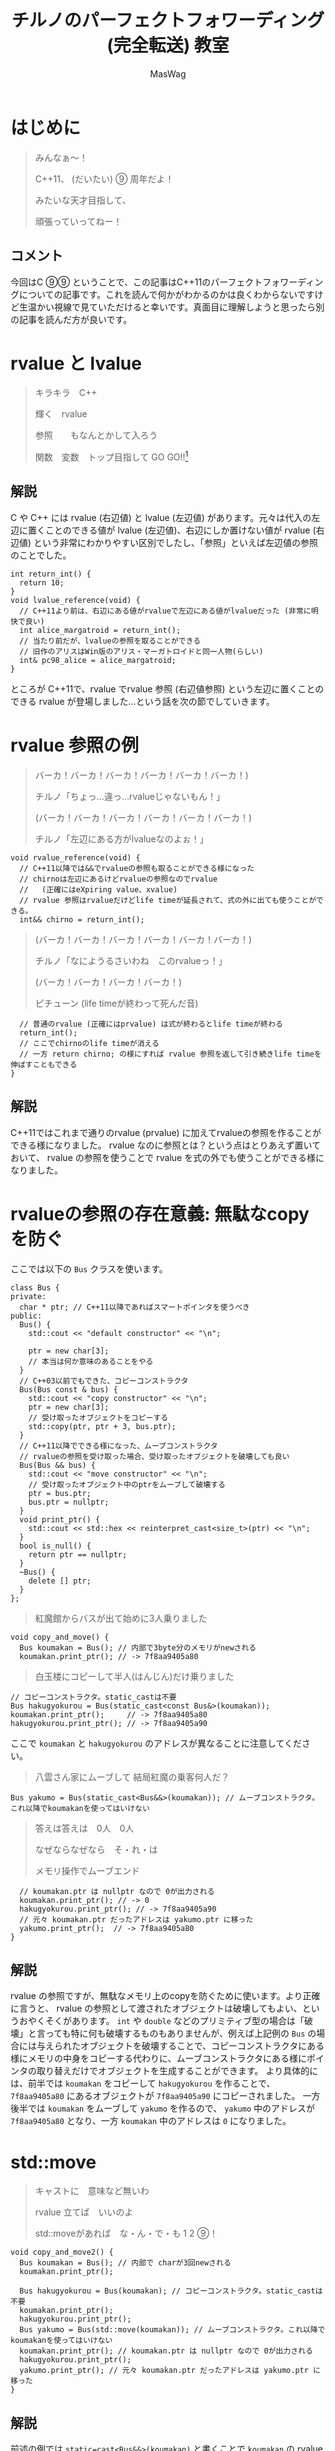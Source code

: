 #+TITLE: チルノのパーフェクトフォワーディング (完全転送) 教室
#+AUTHOR: MasWag

* COMMENT Materials

** https://cpprefjp.github.io/lang/cpp11/rvalue_ref_and_move_semantics.

** https://qiita.com/rinse_/items/cffa87016b7de49391ae

** https://timsong-cpp.github.io/cppwp/n3337/basic.lval

** https://cpplover.blogspot.com/2009/11/rvalue-reference_23.html

** NRVO?

* はじめに

#+begin_quote
みんなぁ～！　

C++11、 (だいたい) ⑨  周年だよ！

\ruby[`あたい`]{|値|}みたいな天才目指して、

頑張っていってねー！
#+end_quote

** コメント

今回はC ⑨⑨ ということで、この記事はC++11のパーフェクトフォワーディングについての記事です。これを読んで何かがわかるのかは良くわからないですけど生温かい視線で見ていただけると幸いです。真面目に理解しようと思ったら別の記事を読んだ方が良いです。

* rvalue と lvalue

#+begin_quote
キラキラ　C++

輝く　rvalue

参照　\ruby[`右辺値`]{|rvalue|}　もなんとかして入ろう

関数　変数　トップ目指して GO GO!!\footnote{この記事はC++11についての記事です。Go言語は関係ない}
#+end_quote

** 解説

C や C++ には rvalue (右辺値) と lvalue (左辺値) があります。元々は代入の左辺に置くことのできる値が lvalue (左辺値)、右辺にしか置けない値が rvalue (右辺値) という非常にわかりやすい区別でしたし、「参照」といえば左辺値の参照のことでした。

#+BEGIN_SRC c++
  int return_int() {
    return 10;
  }
  void lvalue_reference(void) {
    // C++11より前は、右辺にある値がrvalueで左辺にある値がlvalueだった (非常に明快で良い)
    int alice_margatroid = return_int();
    // 当たり前だが、lvalueの参照を取ることができる
    // 旧作のアリスはWin版のアリス・マーガトロイドと同一人物(らしい)
    int& pc98_alice = alice_margatroid;
  }
#+END_SRC

ところが C++11で、rvalue でrvalue 参照 (右辺値参照) という左辺に置くことのできる rvalue が登場しました…という話を次の節でしていきます。

* rvalue 参照の例

#+begin_quote
バーカ！バーカ！バーカ！バーカ！バーカ！バーカ！)

チルノ「ちょっ…違っ…rvalueじゃないもん！」

(バーカ！バーカ！バーカ！バーカ！バーカ！バーカ！)

チルノ「左辺にある方がlvalueなのよぉ！」
#+end_quote

#+BEGIN_SRC c++
  void rvalue_reference(void) {
    // C++11以降では&&でrvalueの参照も取ることができる様になった
    // chirnoは左辺にあるけどrvalueの参照なのでrvalue
    //   (正確にはeXpiring value、xvalue)
    // rvalue 参照はrvalueだけどlife timeが延長されて、式の外に出ても使うことができる。
    int&& chirno = return_int();
#+END_SRC

#+begin_quote
(バーカ！バーカ！バーカ！バーカ！バーカ！バーカ！)

チルノ「なにようるさいわね　このrvalueっ！」

(バーカ！バーカ！バーカ！バーカ！)

ピチューン (life timeが終わって死んだ音)
#+end_quote

#+BEGIN_SRC c++
    // 普通のrvalue (正確にはprvalue) は式が終わるとlife timeが終わる
    return_int();
    // ここでchirnoのlife timeが消える
    // 一方 return chirno; の様にすれば rvalue 参照を返して引き続きlife timeを伸ばすこともできる
  }
#+END_SRC

** 解説

C++11ではこれまで通りのrvalue (prvalue) に加えてrvalueの参照を作ることができる様になりました。 rvalue なのに参照とは？という点はとりあえず置いておいて、 rvalue の参照を使うことで rvalue を式の外でも使うことができる様になりました。

* rvalueの参照の存在意義: 無駄なcopyを防ぐ
  :PROPERTIES:
  :header-args: :noweb-ref PREVENT_COPY
  :END:

ここでは以下の =Bus= クラスを使います。

#+BEGIN_SRC c++
  class Bus {
  private:
    char * ptr; // C++11以降であればスマートポインタを使うべき
  public:
    Bus() {
      std::cout << "default constructor" << "\n";

      ptr = new char[3];
      // 本当は何か意味のあることをやる
    }
    // C++03以前でもできた、コピーコンストラクタ
    Bus(Bus const & bus) {
      std::cout << "copy constructor" << "\n";
      ptr = new char[3];
      // 受け取ったオブジェクトをコピーする
      std::copy(ptr, ptr + 3, bus.ptr);
    }
    // C++11以降でできる様になった、ムーブコンストラクタ
    // rvalueの参照を受け取った場合、受け取ったオブジェクトを破壊しても良い
    Bus(Bus && bus) {
      std::cout << "move constructor" << "\n";
      // 受け取ったオブジェクト中のptrをムーブして破壊する
      ptr = bus.ptr;
      bus.ptr = nullptr;
    }
    void print_ptr() {
      std::cout << std::hex << reinterpret_cast<size_t>(ptr) << "\n";
    }
    bool is_null() {
      return ptr == nullptr;
    }
    ~Bus() {
      delete [] ptr;
    }
  };
#+END_SRC

#+begin_quote
紅魔館からバスが出て始めに3人乗りました
#+end_quote

#+BEGIN_SRC c++
  void copy_and_move() {
    Bus koumakan = Bus(); // 内部で3byte分のメモリがnewされる
    koumakan.print_ptr(); // -> 7f8aa9405a80
#+END_SRC

#+begin_quote
白玉楼にコピーして半人(はんじん)だけ乗りました
#+end_quote

#+BEGIN_SRC c++
    // コピーコンストラクタ。static_castは不要
    Bus hakugyokurou = Bus(static_cast<const Bus&>(koumakan));
    koumakan.print_ptr();     // -> 7f8aa9405a80
    hakugyokurou.print_ptr(); // -> 7f8aa9405a90
#+END_SRC

ここで =koumakan= と =hakugyokurou= のアドレスが異なることに注意してください。

#+begin_quote
八雲さん家にムーブして 結局紅魔の乗客何人だ？
#+end_quote

#+BEGIN_SRC c++
    Bus yakumo = Bus(static_cast<Bus&&>(koumakan)); // ムーブコンストラクタ。これ以降でkoumakanを使ってはいけない
#+END_SRC

#+begin_quote
答えは答えは　0人　0人

なぜならなぜなら　そ・れ・は

メモリ操作でムーブエンド
#+end_quote

#+BEGIN_SRC c++
  // koumakan.ptr は nullptr なので 0が出力される
  koumakan.print_ptr(); // -> 0
  hakugyokurou.print_ptr(); // -> 7f8aa9405a90
  // 元々 koumakan.ptr だったアドレスは yakumo.ptr に移った
  yakumo.print_ptr();  // -> 7f8aa9405a80
}
#+END_SRC

** 解説

rvalue の参照ですが、無駄なメモリ上のcopyを防ぐために使います。より正確に言うと、 rvalue の参照として渡されたオブジェクトは破壊してもよい、というおやくそくがあります。 =int= や =double= などのプリミティブ型の場合は「破壊」と言っても特に何も破壊するものもありませんが、例えば上記例の =Bus= の場合には与えられたオブジェクトを破壊することで、コピーコンストラクタにある様にメモリの中身をコピーする代わりに、ムーブコンストラクタにある様にポインタの取り替えだけでオブジェクトを生成することができます。
より具体的には、前半では =koumakan= をコピーして =hakugyokurou= を作ることで、 =7f8aa9405a80= にあるオブジェクトが =7f8aa9405a90= にコピーされました。
一方後半では  =koumakan= をムーブして =yakumo= を作るので、 =yakumo= 中のアドレスが =7f8aa9405a80= となり、一方 =koumakan= 中のアドレスは =0= になりました。

* std::move

#+begin_quote
キャストに　意味など無いわ

rvalue 立てば　いいのよ

std::moveがあれば　な・ん・で・も 1 2 ⑨！
#+end_quote

#+NAME: MOVE
#+BEGIN_SRC c++
  void copy_and_move2() {
    Bus koumakan = Bus(); // 内部で charが3回newされる
    koumakan.print_ptr();

    Bus hakugyokurou = Bus(koumakan); // コピーコンストラクタ。static_castは不要
    koumakan.print_ptr();
    hakugyokurou.print_ptr();
    Bus yakumo = Bus(std::move(koumakan)); // ムーブコンストラクタ。これ以降でkoumakanを使ってはいけない
    koumakan.print_ptr(); // koumakan.ptr は nullptr なので 0が出力される
    hakugyokurou.print_ptr();
    yakumo.print_ptr(); // 元々 koumakan.ptr だったアドレスは yakumo.ptr に移った
  }
#+END_SRC

** 解説

前述の例では =static=cast<Bus&&>(koumakan)= と書くことで =koumakan= の rvalue 参照を得ていましたが、これを毎回書くのはなかなか長いです。そこで出てくるのが標準ライブラリの =std::move= です。結局やっていることは =static_cast= と同じですが、 =std::move= を使うことで前述の例を以下の様に短かく書くことができます。

* Universal参照: みんな大好きテンプレート

ここからは rvalue 参照や lvalue 参照とテンプレートの関係について見ていきます。

#+begin_quote
くるくる　template　ぐるぐる　頭回る

だって　\ruby[`つぶら目玉`]{|&|}　二つ(まで)しかないのに

三本の \ruby[`針`]{|&|} なんて　ちんぷんかん
#+end_quote

#+NAME: UNIVERSAL_REFERENCE
#+BEGIN_SRC c++
  template<typename T>
  void print_if_ref(T&&) { // T 自体は lvalue 参照か 参照ではない型になる。今回の例では T は int& か intのどちらかになる
    // この static_assert の中身はC++17が必要
    static_assert(std::disjunction<std::negation<std::is_reference<T>>, std::is_lvalue_reference<T>>::value, "T is not an rvalue reference."); // T自体は参照ならばつねに lvalue の参照になる
    if (std::is_lvalue_reference<T&&>::value) { // T が int& の場合、 T&& は int& になる (T&&& -> T& と私は覚えた)
      std::cout << "lvalue ref" << std::endl;
    } else if(std::is_rvalue_reference<T&&>::value) { // T が int の場合、 T&& は int&& になる
      std::cout << "rvalue ref" << std::endl;
    }
  }

  void universal() {
    int chirno = 9;
    print_if_ref(chirno); // -> lvalue ref
    print_if_ref(9); // -> rvalue ref
    int& chirno_ref = chirno;
    print_if_ref(chirno_ref); // -> lvalue ref
  }
#+END_SRC

** 解説

みんな大好きテンプレート、 rvalue 参照とはどう組み合わせれば良いでしょうか？より具体的には、 lvalue を渡したら lvalue の参照として、rvalue を渡したら rvalue の参照として扱える様なテンプレート関数を書きたいです。

ここで出てくるのがUniversal参照です。Universal参照ではテンプレート引数 =T= に対して =T&&= と書くことで、 =T= が lvalue の場合は lvalue の参照に、 =T= が rvalue の場合は rvalue の参照として扱われます。

なお、Universal参照はテンプレートのみではなく、C++11で意味の変わった =auto= でも同様に使うことができます。

* パーフェクトフォワーディング

#+begin_quote
次々　参照出る　まだまだ　授業続く

凍る　部屋の中

参照の左辺も右辺も　気にせず

ゆっくりしていってね!!!
#+end_quote

#+NAME: PERFECT_FORWARDING
#+BEGIN_SRC c++
  template<typename T>
  void universal_pass(T&& a) {
    print_if_ref(a); // そのまま渡す
  }

  template<typename T>
  void move_pass(T&& a) {
    print_if_ref(std::move(a)); // std::moveで渡す
  }

  template<typename T>
  void perfect_forwarding_pass(T&& a) {
    print_if_ref(std::forward<T>(a)); // std::forwardで渡す
  }

  void perfect_forward() {
    int chirno = 9;
    // そのまま渡す。仮引数は lvalue として解釈される。
    universal_pass(chirno); // -> lvalue ref
    universal_pass(9); // -> lvalue ref

    // std::move で渡す。std::moveでは rvalue の参照にキャストするので、rvalueとして渡される。
    move_pass(chirno); // -> rvalue ref
    move_pass(9); // -> rvalue ref

    // std::forward で渡す。受け取った変数が lvalue の参照か rvalue の参照かに応じて適切に関数に渡すことができる。
    perfect_forwarding_pass(chirno); // -> lvalue ref
    perfect_forwarding_pass(9); // -> rvalue ref
  }
#+END_SRC

** 解説

さて、ついにタイトルにもある perfect forwarding (完全転送) が出てきました。

Universal参照で受け取った、 lvalue か rvalue のどちらの参照かわからない変数を別の関数に渡す場合はどうしたら良いでしょうか。そのまま渡せば良い様な気もしますが、仮引数は lvalue として扱われてしまうため、 rvalue の参照を受け取ったときも lvalue として渡してしまいますし、じゃあ std::move で渡せば良いかというと、今度は rvalue の参照にキャストしてしまうので lvalue の参照を受け取った場合でも rvalue の参照として渡してしまいます。

ここで出てくるのが =std::forward= です。 =std::forward= は =T= の値を見て上手い具合にキャストをしてくれるので、受け取った変数が lvalue か rvalue のどちらの参照なのかに応じて、適切に渡すことができます。なお、 =std::forward= の中身はテンプレートの特殊化で頑張って実装している様です。

* まとめ

#+begin_quote
もうバカでいいわよ！知らないっ！
#+end_quote

* COMMENT Appendix

** Motivation of rvalue reference

#+BEGIN_SRC C++ :noweb yes :results output replace
  <<PREVENT_COPY>>

  int main(int argc, char *argv[])
  {
    copy_and_move();
    return 0;
  }

#+END_SRC

#+RESULTS:
: default constructor
: 7f8aa9405a80
: copy constructor
: 7f8aa9405a80
: 7f8aa9405a90
: move constructor
: 0
: 7f8aa9405a90
: 7f8aa9405a80

** std::move
  :PROPERTIES:
  :header-args: :C :flags "-std=c++17"
  :END:

#+BEGIN_SRC C++ :noweb yes :results output replace :includes "<iostream> <algorithm>"
  <<PREVENT_COPY>>
  <<MOVE>>

  int main(int argc, char *argv[])
  {
    copy_and_move2();
    return 0;
  }

#+END_SRC

#+RESULTS:
: default constructor
: 7fbffcc05a80
: copy constructor
: 7fbffcc05a80
: 7fbffcc05a90
: move constructor
: 0
: 7fbffcc05a90
: 7fbffcc05a80

** Universal references
  :PROPERTIES:
  :header-args: :C :flags "-std=c++17"
  :END:

#+BEGIN_SRC C++ :noweb yes :results output replace :includes "<iostream> <algorithm>"
  <<UNIVERSAL_REFERENCE>>

  int main(int argc, char *argv[])
  {
    universal();
    return 0;
  }

#+END_SRC

#+RESULTS:
: lvalue ref
: rvalue ref
: lvalue ref


** Perfect forwarding
  :PROPERTIES:
  :header-args: :flags "-std=c++17"
  :END:

#+BEGIN_SRC C++ :noweb yes :results output replace :includes "<iostream> <algorithm>"
<<UNIVERSAL_REFERENCE>>
<<PERFECT_FORWARDING>>

  int main(int argc, char *argv[])
  {
    perfect_forward();
    return 0;
  }
#+END_SRC

#+RESULTS:
: lvalue ref
: lvalue ref
: rvalue ref
: rvalue ref
: lvalue ref
: rvalue ref

* COMMENT Omitted 

** (バーカ！バーカ！バーカ！バーカ！バーカ！バーカ！)
チルノ「だからバカじゃないって言ってるでしょ！」
(バーカ！バーカ！バーカ！バーカ！バーカ！バーカ！)
チルノ「いい加減にしないと冷凍するわよ！」
(バーカ！バーカ！バーカ！バーカ！バーカ！バーカ！)
チルノ「そして粉々になって死ねばいいのよ！」
(バーカ！バーカ！バーカ！バーカ！)

** 霊夢んとこの100万円の壷を誰かが割っちゃった
永遠亭のえーりんが弁償しに来ましたよ
知らんぷりのイタズラてゐ 結局 賠償金額いくら？
答えは答えは　0円　0円
なぜならなぜなら　そ・れ・は
そんな壷あるわけない

** 常識超えたところに世界の真理がある
秘密の数字目・指・し・て 1！2！9ーーー！！

** ヘラヘラニヤけながらゲラゲラ笑いながら
うっざー！因幡ウサギ可愛げもないのに
新参の厨どもはホイ☆ホイ☆ホイ☆

** 再生百万回　もれなく　愚民なんて
どういう　ことなのよ　どっちらかって言うなら
サーバー管理も　お疲れさんってとこね

** わかった！アタイがあまりにも天才だから
嫉妬してるんでしょ～？
ほんと　しょうがないわねぇ
せっかくだからアタイの天才の秘訣を
ちょっとだけ教えてあげてもいいわよ？

** あらゆるあらゆるあらゆるあらゆる
あらゆる英知を
集めて集めて集めて集めて束ねても
あたいのあたいのあたいの
あたいのあたいの丈夫な
頭に頭に頭に頭にかなわない

** 朝飯朝飯朝飯朝飯
朝飯朝飯食べたら
赤子の赤子の赤子の赤子の手をひねる
あたいはあたいはあたいはあたいは
あたいはあたいは完璧
いわゆるいわゆるいわゆるいわゆるパーフェクト

** ひゃ～くおくちょうまん　バッチリ☆

** ヤマ　オチ　意味など無いわ
キャラクター立てば　いいのよ
元気があれば　な・ん・で・も 1！2！9ーーー！！

** くるくる　時計の針　ぐるぐる　頭回る
だって　つぶら目玉　二つしかないのに
三本の針なんて　ちんぷんかん

** 次々　問題出る　まだまだ　授業続く
凍る　部屋の中
ひんやりした温度も時間も　気にせず
ゆっくりしていってね!!!

** (バーカ！バーカ！　バーカ！バーカ！バーカ！バーカ！)
チルノ「バーカ！バーカ！」
(バーカ！バーカ！　バーカ！バーカ！バーカ！バーカ！)
チルノ「バーカ！バーカ！」
(バーカ！バーカ！　バーカ！バーカ！バーカ！バーカ！)
チルノ「もう馬鹿でいいわよ！知らないっ！！」
(バーカ！バーカ！バーカ！バーカ！)



* COMMENT Original

** みんなぁ～！　

*** チルノの算数教室始まるよー☆

*** あたいみたいな天才目指して、

*** 頑張っていってねー！

** キラキラ　ダイヤモンド　

*** 輝く　星のように

*** 栄光　志望校　なんとかして入ろう

*** 天才　秀才　トップ目指して GO GO!!

** （バーカ！バーカ！バーカ！バーカ！バーカ！バーカ！)

*** チルノ「ちょっ…違っ…馬鹿じゃないもん！」

*** (バーカ！バーカ！　バーカ！バーカ！バーカ！バーカ！)

*** チルノ「馬鹿って言う方が馬鹿なのよぉ！」

*** (バーカ！バーカ！バーカ！バーカ！バーカ！バーカ！)

*** チルノ「なにようるさいわね　この馬鹿っ！」

*** (バーカ！バーカ！バーカ！バーカ！)

** 紅魔館からバスが出て始めに3人乗りました

*** 白玉楼で一人降りて半人(はんじん)だけ乗りました

*** 八雲さん家で二人降りて 結局乗客合計何人だ？

*** 答えは答えは　0人　0人

*** なぜならなぜなら　そ・れ・は

*** 幻想郷にバス無い☆

** ヤマ　オチ　意味など無いわ

*** キャラクター立てば　いいのよ

*** 元気があれば　な・ん・で・も 1 2 9!

** くるくる　時計の針　ぐるぐる　頭回る

*** だって　つぶら目玉　二つしかないのに

*** 三本の針なんて　ちんぷんかん

*** 次々　問題出る　まだまだ　授業続く

*** 凍る　部屋の中

*** ひんやりした温度も時間も　気にせず

*** ゆっくりしていってね!!!

** (バーカ！バーカ！バーカ！バーカ！バーカ！バーカ！)
チルノ「だからバカじゃないって言ってるでしょ！」
(バーカ！バーカ！バーカ！バーカ！バーカ！バーカ！)
チルノ「いい加減にしないと冷凍するわよ！」
(バーカ！バーカ！バーカ！バーカ！バーカ！バーカ！)
チルノ「そして粉々になって死ねばいいのよ！」
(バーカ！バーカ！バーカ！バーカ！)

** 霊夢んとこの100万円の壷を誰かが割っちゃった
永遠亭のえーりんが弁償しに来ましたよ
知らんぷりのイタズラてゐ 結局 賠償金額いくら？
答えは答えは　0円　0円
なぜならなぜなら　そ・れ・は
そんな壷あるわけない

** 常識超えたところに世界の真理がある
秘密の数字目・指・し・て 1！2！9ーーー！！

** ヘラヘラニヤけながらゲラゲラ笑いながら
うっざー！因幡ウサギ可愛げもないのに
新参の厨どもはホイ☆ホイ☆ホイ☆

** 再生百万回　もれなく　愚民なんて
どういう　ことなのよ　どっちらかって言うなら
サーバー管理も　お疲れさんってとこね

** わかった！アタイがあまりにも天才だから
嫉妬してるんでしょ～？
ほんと　しょうがないわねぇ
せっかくだからアタイの天才の秘訣を
ちょっとだけ教えてあげてもいいわよ？

** あらゆるあらゆるあらゆるあらゆる
あらゆる英知を
集めて集めて集めて集めて束ねても
あたいのあたいのあたいの
あたいのあたいの丈夫な
頭に頭に頭に頭にかなわない

** 朝飯朝飯朝飯朝飯
朝飯朝飯食べたら
赤子の赤子の赤子の赤子の手をひねる
あたいはあたいはあたいはあたいは
あたいはあたいは完璧
いわゆるいわゆるいわゆるいわゆるパーフェクト

** ひゃ～くおくちょうまん　バッチリ☆

** ヤマ　オチ　意味など無いわ
キャラクター立てば　いいのよ
元気があれば　な・ん・で・も 1！2！9ーーー！！

** くるくる　時計の針　ぐるぐる　頭回る
だって　つぶら目玉　二つしかないのに
三本の針なんて　ちんぷんかん

** 次々　問題出る　まだまだ　授業続く
凍る　部屋の中
ひんやりした温度も時間も　気にせず
ゆっくりしていってね!!!

** (バーカ！バーカ！　バーカ！バーカ！バーカ！バーカ！)
チルノ「バーカ！バーカ！」
(バーカ！バーカ！　バーカ！バーカ！バーカ！バーカ！)
チルノ「バーカ！バーカ！」
(バーカ！バーカ！　バーカ！バーカ！バーカ！バーカ！)
チルノ「もう馬鹿でいいわよ！知らないっ！！」
(バーカ！バーカ！バーカ！バーカ！)

